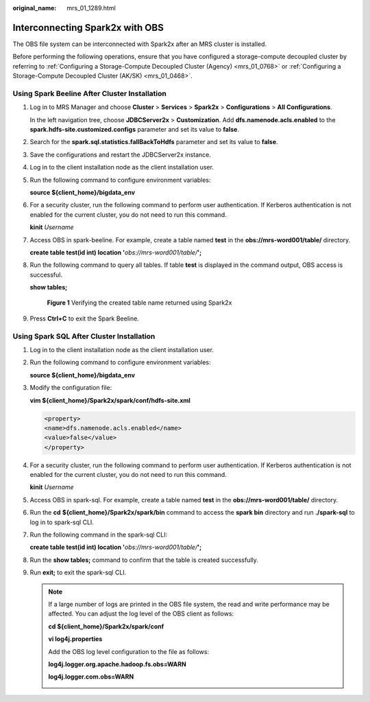 :original_name: mrs_01_1289.html

.. _mrs_01_1289:

Interconnecting Spark2x with OBS
================================

The OBS file system can be interconnected with Spark2x after an MRS cluster is installed.

Before performing the following operations, ensure that you have configured a storage-compute decoupled cluster by referring to :ref:`Configuring a Storage-Compute Decoupled Cluster (Agency) <mrs_01_0768>` or :ref:`Configuring a Storage-Compute Decoupled Cluster (AK/SK) <mrs_01_0468>`.

Using Spark Beeline After Cluster Installation
----------------------------------------------

#. Log in to MRS Manager and choose **Cluster** > **Services** > **Spark2x** > **Configurations** > **All Configurations**.

   In the left navigation tree, choose **JDBCServer2x** > **Customization**. Add **dfs.namenode.acls.enabled** to the **spark.hdfs-site.customized.configs** parameter and set its value to **false**.

   |image1|

#. Search for the **spark.sql.statistics.fallBackToHdfs** parameter and set its value to **false**.

   |image2|

#. Save the configurations and restart the JDBCServer2x instance.

#. Log in to the client installation node as the client installation user.

#. Run the following command to configure environment variables:

   **source ${client_home}/bigdata_env**

#. For a security cluster, run the following command to perform user authentication. If Kerberos authentication is not enabled for the current cluster, you do not need to run this command.

   **kinit** *Username*

#. Access OBS in spark-beeline. For example, create a table named **test** in the **obs://mrs-word001/table/** directory.

   **create table test(id int) location '**\ *obs://mrs-word001/table/*\ **';**

#. Run the following command to query all tables. If table **test** is displayed in the command output, OBS access is successful.

   **show tables;**


   .. figure:: /_static/images/en-us_image_0000001349057877.png
      :alt: **Figure 1** Verifying the created table name returned using Spark2x

      **Figure 1** Verifying the created table name returned using Spark2x

#. Press **Ctrl+C** to exit the Spark Beeline.

Using Spark SQL After Cluster Installation
------------------------------------------

#. Log in to the client installation node as the client installation user.

#. Run the following command to configure environment variables:

   **source ${client_home}/bigdata_env**

#. Modify the configuration file:

   **vim ${client_home}/Spark2x/spark/conf/hdfs-site.xml**

   .. code-block::

      <property>
      <name>dfs.namenode.acls.enabled</name>
      <value>false</value>
      </property>

#. For a security cluster, run the following command to perform user authentication. If Kerberos authentication is not enabled for the current cluster, you do not need to run this command.

   **kinit** *Username*

#. Access OBS in spark-sql. For example, create a table named **test** in the **obs://mrs-word001/table/** directory.

#. Run the **cd** **${client_home}/Spark2x/spark/bin** command to access the **spark bin** directory and run **./spark-sql** to log in to spark-sql CLI.

#. Run the following command in the spark-sql CLI:

   **create table test(id int) location '**\ *obs://mrs-word001/table/*\ **';**

#. Run the **show tables;** command to confirm that the table is created successfully.

#. Run **exit;** to exit the spark-sql CLI.

   .. note::

      If a large number of logs are printed in the OBS file system, the read and write performance may be affected. You can adjust the log level of the OBS client as follows:

      **cd ${client_home}/Spark2x/spark/conf**

      **vi log4j.properties**

      Add the OBS log level configuration to the file as follows:

      **log4j.logger.org.apache.hadoop.fs.obs=WARN**

      **log4j.logger.com.obs=WARN**

      |image3|

.. |image1| image:: /_static/images/en-us_image_0000001390934292.png
.. |image2| image:: /_static/images/en-us_image_0000001390455252.png
.. |image3| image:: /_static/images/en-us_image_0000001349257353.png
